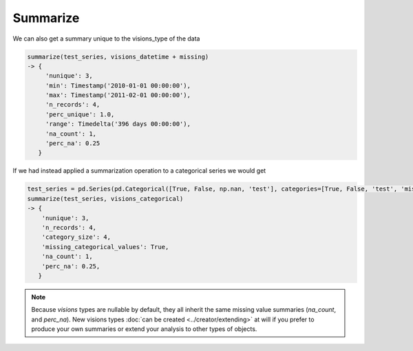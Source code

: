 Summarize
=========
We can also get a summary unique to the visions_type of the data

.. code-block:: python

    summarize(test_series, visions_datetime + missing)
    -> {
         'nunique': 3,
         'min': Timestamp('2010-01-01 00:00:00'),
         'max': Timestamp('2011-02-01 00:00:00'),
         'n_records': 4,
         'perc_unique': 1.0,
         'range': Timedelta('396 days 00:00:00'),
         'na_count': 1,
         'perc_na': 0.25
       }

If we had instead applied a summarization operation to a categorical series we would get

.. code-block:: python

    test_series = pd.Series(pd.Categorical([True, False, np.nan, 'test'], categories=[True, False, 'test', 'missing']))
    summarize(test_series, visions_categorical)
    -> {
        'nunique': 3,
        'n_records': 4,
        'category_size': 4,
        'missing_categorical_values': True,
        'na_count': 1,
        'perc_na': 0.25,
       }


.. seealso:: :doc:`Summaries example <examples/summaries>`

.. note:: Because `visions` types are nullable by default, they all inherit the same missing value summaries (`na_count`, and `perc_na`).
   New visions types :doc:`can be created <../creator/extending>` at will if you prefer to produce your own summaries or extend your analysis to other types of objects.
